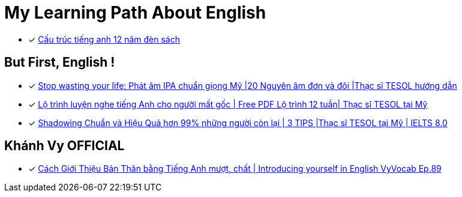 = My Learning Path About English

* [x] https://tienganhabc.net/sach-hoc-tieng-anh/tat-tan-tat-ngu-phap-tieng-anh-12-nam-den-sach.htm[Cấu trúc tiếng anh 12 năm đèn sách]

== But First, English !

* [x] https://www.youtube.com/watch?v=HbCprfc4EJk[Stop wasting your life: Phát âm IPA chuẩn giọng Mỹ |20 Nguyên âm đơn và đôi |Thạc sĩ TESOL hướng dẫn]
* [x] https://www.youtube.com/watch?v=D2YYWp5CfhQ[Lộ trình luyện nghe tiếng Anh cho người mất gốc | Free PDF Lộ trình 12 tuần| Thạc sĩ TESOL tại Mỹ]
* [x] https://www.youtube.com/watch?v=jQ6V5y9CyAI[Shadowing Chuẩn và Hiệu Quả hơn 99% những người còn lại | 3 TIPS |Thạc sĩ TESOL tại Mỹ | IELTS 8.0]

== Khánh Vy OFFICIAL

* [x] https://www.youtube.com/watch?v=PKNgPHUIYTY[Cách Giới Thiệu Bản Thân bằng Tiếng Anh mượt, chất | Introducing yourself in English VyVocab Ep.89]
